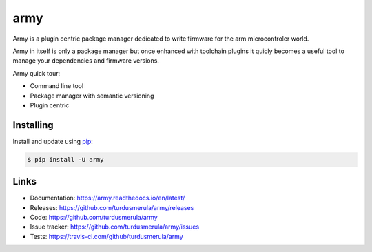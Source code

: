 \army\
==========

Army is a plugin centric package manager dedicated to write firmware for 
the arm microcontroler world.  

Army in itself is only a package manager but once enhanced with toolchain
plugins it quicly becomes a useful tool to manage your dependencies and 
firmware versions.  

Army quick tour:

-   Command line tool
-   Package manager with semantic versioning  
-   Plugin centric 


Installing
----------

Install and update using `pip`_:

.. code-block:: text

    $ pip install -U army

.. _pip: https://pip.pypa.io/en/stable/quickstart/


Links
-----

-   Documentation: https://army.readthedocs.io/en/latest/
-   Releases: https://github.com/turdusmerula/army/releases
-   Code: https://github.com/turdusmerula/army
-   Issue tracker: https://github.com/turdusmerula/army/issues
-   Tests: https://travis-ci.com/github/turdusmerula/army
